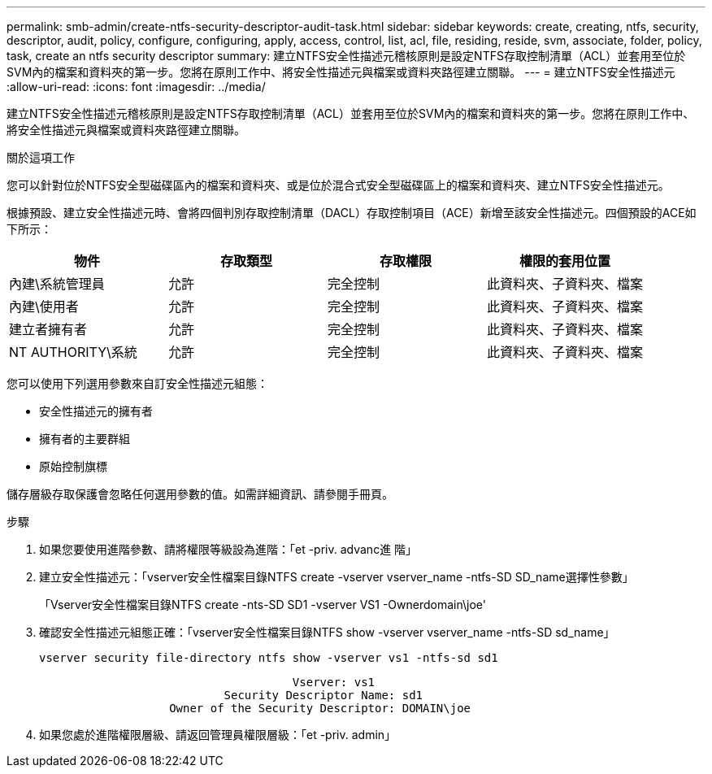 ---
permalink: smb-admin/create-ntfs-security-descriptor-audit-task.html 
sidebar: sidebar 
keywords: create, creating, ntfs, security, descriptor, audit, policy, configure, configuring, apply, access, control, list, acl, file, residing, reside, svm, associate, folder, policy, task, create an ntfs security descriptor 
summary: 建立NTFS安全性描述元稽核原則是設定NTFS存取控制清單（ACL）並套用至位於SVM內的檔案和資料夾的第一步。您將在原則工作中、將安全性描述元與檔案或資料夾路徑建立關聯。 
---
= 建立NTFS安全性描述元
:allow-uri-read: 
:icons: font
:imagesdir: ../media/


[role="lead"]
建立NTFS安全性描述元稽核原則是設定NTFS存取控制清單（ACL）並套用至位於SVM內的檔案和資料夾的第一步。您將在原則工作中、將安全性描述元與檔案或資料夾路徑建立關聯。

.關於這項工作
您可以針對位於NTFS安全型磁碟區內的檔案和資料夾、或是位於混合式安全型磁碟區上的檔案和資料夾、建立NTFS安全性描述元。

根據預設、建立安全性描述元時、會將四個判別存取控制清單（DACL）存取控制項目（ACE）新增至該安全性描述元。四個預設的ACE如下所示：

|===
| 物件 | 存取類型 | 存取權限 | 權限的套用位置 


 a| 
內建\系統管理員
 a| 
允許
 a| 
完全控制
 a| 
此資料夾、子資料夾、檔案



 a| 
內建\使用者
 a| 
允許
 a| 
完全控制
 a| 
此資料夾、子資料夾、檔案



 a| 
建立者擁有者
 a| 
允許
 a| 
完全控制
 a| 
此資料夾、子資料夾、檔案



 a| 
NT AUTHORITY\系統
 a| 
允許
 a| 
完全控制
 a| 
此資料夾、子資料夾、檔案

|===
您可以使用下列選用參數來自訂安全性描述元組態：

* 安全性描述元的擁有者
* 擁有者的主要群組
* 原始控制旗標


儲存層級存取保護會忽略任何選用參數的值。如需詳細資訊、請參閱手冊頁。

.步驟
. 如果您要使用進階參數、請將權限等級設為進階：「et -priv. advanc進 階」
. 建立安全性描述元：「vserver安全性檔案目錄NTFS create -vserver vserver_name -ntfs-SD SD_name選擇性參數」
+
「Vserver安全性檔案目錄NTFS create -nts-SD SD1 -vserver VS1 -Ownerdomain\joe'

. 確認安全性描述元組態正確：「vserver安全性檔案目錄NTFS show -vserver vserver_name -ntfs-SD sd_name」
+
[listing]
----
vserver security file-directory ntfs show -vserver vs1 -ntfs-sd sd1
----
+
[listing]
----
                                     Vserver: vs1
                           Security Descriptor Name: sd1
                   Owner of the Security Descriptor: DOMAIN\joe
----
. 如果您處於進階權限層級、請返回管理員權限層級：「et -priv. admin」

